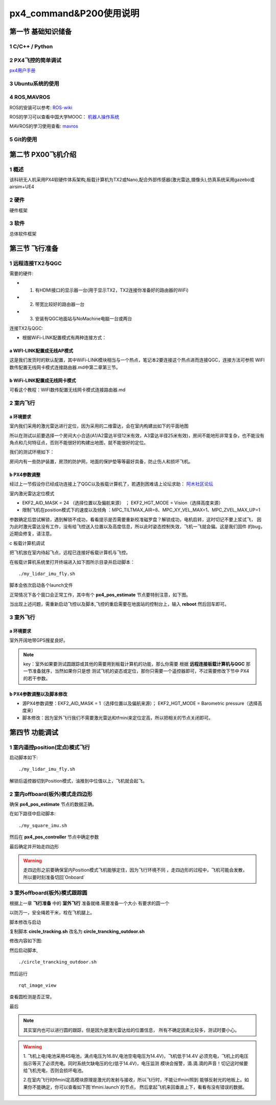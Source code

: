 .. px4_command&P200使用说明

==========================
px4_command&P200使用说明
==========================

第一节 基础知识储备
=====================

1 C/C++ / Python
-------------------

2 PX4飞控的简单调试
-------------------

`px4用户手册 <https://docs.px4.io/master/zh/index.html>`_

3 Ubuntu系统的使用
-------------------


4 ROS,MAVROS
----------------

ROS的安装可以参考: `ROS-wiki <http://wiki.ros.org/>`_

ROS的学习可以查看中国大学MOOC： `机器人操作系统 <https://sychaichangkun.gitbooks.io/ros-tutorial-icourse163/content/>`_

MAVROS的学习使用查看: `mavros <http://wiki.ros.org/mavros>`_

5 Git的使用
-------------

.. image:: ../images/git.png

第二节 PX00飞机介绍
===================

1 概述
-------

该科研无人机采用PX4软硬件体系架构,板载计算机为TX2或Nano,配合外部传感器(激光雷达,摄像头),仿真系统采用gazebo或airsim+UE4

.. image:: ../images/P200_Introduce.png

2 硬件
-------

硬件框架

.. image:: ../images/PX00_hardware_framework.png

3 软件
-------

总体软件框架

.. image:: ../images/PX00_software_framework.png

第三节 飞行准备
===================

1 远程连接TX2与QGC
--------------------

需要的硬件:

-   1. 有HDMI接口的显示器一台(用于显示TX2，TX2连接你准备好的路由器的WiFi)
-   2. 带宽比较好的路由器一台
-   3. 安装有QGC地面站与NoMachine电脑一台或两台

连接TX2与QGC:

-   根据WiFi-LINK配置模式有两种连接方式：

a WIFI-LINK配置成无线AP模式
^^^^^^^^^^^^^^^^^^^^^^^^^^^^^^

.. image:: ../images/XBEE_AP_mode.png

这是我们发货时的默认配置，其中WiFi-LINK模块相当与一个热点，笔记本2要连接这个热点进而连接QGC，连接方法可参照 WIFI数传配置无线网卡模式连接路由器.md中第二章第三节。

b WiFi-LINK配置成无线网卡模式
^^^^^^^^^^^^^^^^^^^^^^^^^^^^^^

.. image:: ../images/XBEE_WLAN_mode.png

可看这个教程：WIFI数传配置无线网卡模式连接路由器.md

2 室内飞行
----------

a 环境要求
^^^^^^^^^^^

室内我们采用的激光雷达进行定位，因为采用的二维雷达，会在室内构建出如下的平面地图

.. image:: ../images/LIDAR_layout.jpg

所以在测试以前要选择一个房间大小合适(A1/A2雷达半径12米有效，A3雷达半径25米有效)，房间不能地形非常复杂，也不能没有角点和几何特征点，否则不能很好的构建出地图，就不能很好的定位。

我们的测试环境如下：

.. image:: ../images/Indoor_test_site.jpg

房间内有一些防护装置，房顶的防护网，地面的保护垫等等最好具备，防止伤人和损坏飞机。

b PX4参数调整
^^^^^^^^^^^^^^^

经过上一节假设你已经成功连接上了QGC以及板载计算机了，若遇到困难请上论坛求助： `阿木社区论坛 <http://bbs.amovauto.com/>`_

室内激光雷达定位模式

-   EKF2_AID_MASK = 24 （选择位置以及偏航来源） ； EKF2_HGT_MODE = Vision（选择高度来源）   
-   限制飞机在position模式下的速度以及倾角 ：MPC_TILTMAX_AIR=8、MPC_XY_VEL_MAX=1、MPC_ZVEL_MAX_UP=1

参数确定后尝试解锁，遇到解锁不成功，看看提示是否需要重新校准磁罗盘？解锁成功，电机启转，这时切记不要上浆试飞，
因为此时激光雷达没有工作，没有给飞控送入位置以及高度信息，所以此时姿态控制失效，飞机一飞就会偏。这是我们固件
的bug，近期会修复，请注意。

c 板载计算机调试

把飞机放在室内待起飞点，远程已连接好板载计算机与飞控。

在板载计算机系统里打开终端进入如下图所示目录并启动脚本：

::

    ./my_lidar_imu_fly.sh

脚本会依次启动各个launch文件

正常情况下各个窗口会正常工作，其中有个 **px4_pos_estimate** 节点要特别注意，如下图。

.. image:: ../images/indoor_px4_pos_estimate_failed.png

当出现上述问题，需重新启动飞控以及脚本,飞控的重启需要在地面站的控制台上，输入 **reboot** 然后回车即可。

.. image:: ../images/qgc_reboot_vehicle.png

3 室外飞行
-----------

a 环境要求
^^^^^^^^^^^^

室外开阔地带GPS搜星良好。

.. note::

    key：室外如果要测试圆跟踪或其他的需要用到板载计算机的功能，那么你需要
    根据 **远程连接板载计算机与QGC** 那一节准备就序，当然如果你只是想
    测试飞机的姿态或定位，那你只需要一个遥控器即可，不过需要修改下节中
    PX4的若干参数。

b PX4参数调整以及脚本修改
^^^^^^^^^^^^^^^^^^^^^^^^^

-   源PX4参数调整：EKF2_AID_MASK = 1（选择位置以及偏航来源）； EKF2_HGT_MODE = Barometric pressure（选择高度来）
-   脚本修改：因为室外飞行我们不需要激光雷达和tfmini来定位定高，所以把相关的节点关闭即可。

.. image:: ../images/outdoor_circle_tracking_modify_sh.png

第四节 功能调试
==================

1 室内遥控position(定点)模式飞行
---------------------------------

启动脚本如下:

::

    ./my_lidar_imu_fly.sh

.. image:: ../images/FS-i6s.jpg

解锁后遥控器切到Position模式，油推到中位值以上，飞机就会起飞。

2 室内offboard(板外)模式走四边形
---------------------------------

确保 **px4_pos_estimate** 节点的数据正确。

在如下路径中启动脚本:

::

    ./my_square_imu.sh

.. image:: ../images/indoor_my_square_imu.png

然后在 **px4_pos_controller** 节点中确定参数

.. image:: ../images/indoor_confirm_pos_controller.png

最后确定并开始走四边形

.. image:: ../images/indoor_enable_square_node.png

.. warning::

    走四边形之前要确保室内Position模式飞机能够定住，因为飞行环境不同
    ，走四边形的过程中，飞机可能会发散，所以要时刻准备切回`Onboard`

3 室外offboard(板外)模式跟踪圆
---------------------------------

根据上一章 **飞行准备** 中的 **室外飞行** 准备就绪.需要准备一个大小
有要求的圆一个

.. image:: ../images/outdoor_circle_tracking_picture.png

以防万一，安全绳若干米，栓在飞机腿上。

脚本修改与启动

复制脚本 **circle_tracking.sh** 改名为 **circle_trancking_outdoor.sh**

修改内容如下图:

.. image:: ../images/outdoor_circle_tracking_modify_sh.png

然后启动脚本,

::

    ./circle_trancking_outdoor.sh

.. image:: ../images/outdoor_circle_tracking_confirm_pos_controller.png

然后运行

::

    rqt_image_view

查看圆检测是否正常。

.. image:: ../images/outdoor_circle_tracking_detection_circle_.png

最后

.. image:: ../images/outdoor_circle_tracking_enable_node.png

.. note::

    其实室内也可以进行圆的跟踪，但是因为是激光雷达给的位置信息，
    所有不确定因素比较多，测试时要小心。

.. warning::

    1. 飞机上电(电池采用4S电池，满点电压为16.8V,电池空电电压为14.4V)，飞机低于14.4V
    必须充电，飞机上的电压指示等灭了必须充电。同时系统欠缺电压的化(低于14.4V)，电压监测
    模块会报警，滴.滴.滴的声音！切记这时候要给飞机充电，否则会损坏电池。

    .. image:: ../images/LowBattery_warning.jpg

    2.在室内飞行时tfmini定高模块原理是激光的发射与接收，所以飞行时，不能让tfmini照到
    能够反射光的地板上。如果你不能确定，你可以查看如下图`tfmini.launch`的节点，
    然后拿起飞机来回垂直上下，看看有没有错误的数据。

    .. image:: ../images/indoor_tfmini_detection.png
